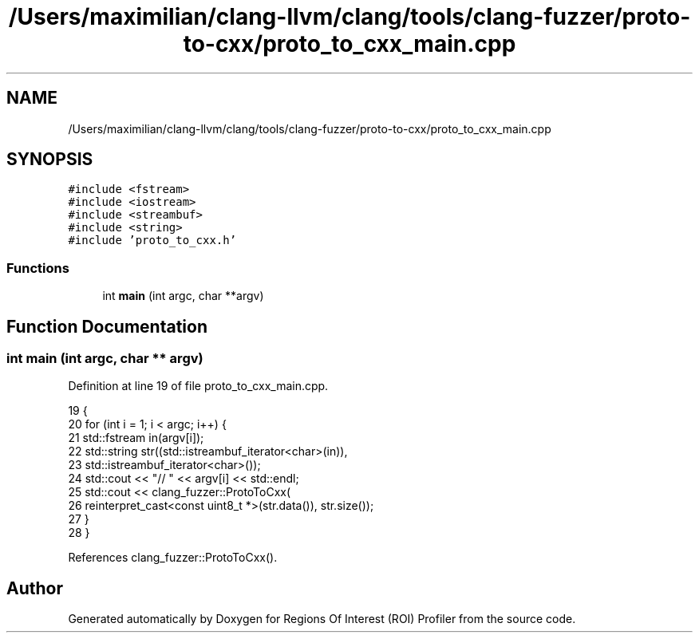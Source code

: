 .TH "/Users/maximilian/clang-llvm/clang/tools/clang-fuzzer/proto-to-cxx/proto_to_cxx_main.cpp" 3 "Sat Feb 12 2022" "Version 1.2" "Regions Of Interest (ROI) Profiler" \" -*- nroff -*-
.ad l
.nh
.SH NAME
/Users/maximilian/clang-llvm/clang/tools/clang-fuzzer/proto-to-cxx/proto_to_cxx_main.cpp
.SH SYNOPSIS
.br
.PP
\fC#include <fstream>\fP
.br
\fC#include <iostream>\fP
.br
\fC#include <streambuf>\fP
.br
\fC#include <string>\fP
.br
\fC#include 'proto_to_cxx\&.h'\fP
.br

.SS "Functions"

.in +1c
.ti -1c
.RI "int \fBmain\fP (int argc, char **argv)"
.br
.in -1c
.SH "Function Documentation"
.PP 
.SS "int main (int argc, char ** argv)"

.PP
Definition at line 19 of file proto_to_cxx_main\&.cpp\&.
.PP
.nf
19                                 {
20   for (int i = 1; i < argc; i++) {
21     std::fstream in(argv[i]);
22     std::string str((std::istreambuf_iterator<char>(in)),
23                     std::istreambuf_iterator<char>());
24     std::cout << "// " << argv[i] << std::endl;
25     std::cout << clang_fuzzer::ProtoToCxx(
26         reinterpret_cast<const uint8_t *>(str\&.data()), str\&.size());
27   }
28 }
.fi
.PP
References clang_fuzzer::ProtoToCxx()\&.
.SH "Author"
.PP 
Generated automatically by Doxygen for Regions Of Interest (ROI) Profiler from the source code\&.
